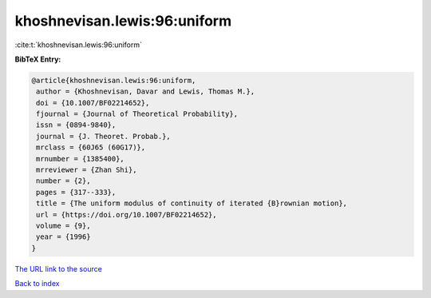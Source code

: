 khoshnevisan.lewis:96:uniform
=============================

:cite:t:`khoshnevisan.lewis:96:uniform`

**BibTeX Entry:**

.. code-block:: bibtex

   @article{khoshnevisan.lewis:96:uniform,
    author = {Khoshnevisan, Davar and Lewis, Thomas M.},
    doi = {10.1007/BF02214652},
    fjournal = {Journal of Theoretical Probability},
    issn = {0894-9840},
    journal = {J. Theoret. Probab.},
    mrclass = {60J65 (60G17)},
    mrnumber = {1385400},
    mrreviewer = {Zhan Shi},
    number = {2},
    pages = {317--333},
    title = {The uniform modulus of continuity of iterated {B}rownian motion},
    url = {https://doi.org/10.1007/BF02214652},
    volume = {9},
    year = {1996}
   }
`The URL link to the source <ttps://doi.org/10.1007/BF02214652}>`_


`Back to index <../By-Cite-Keys.html>`_
